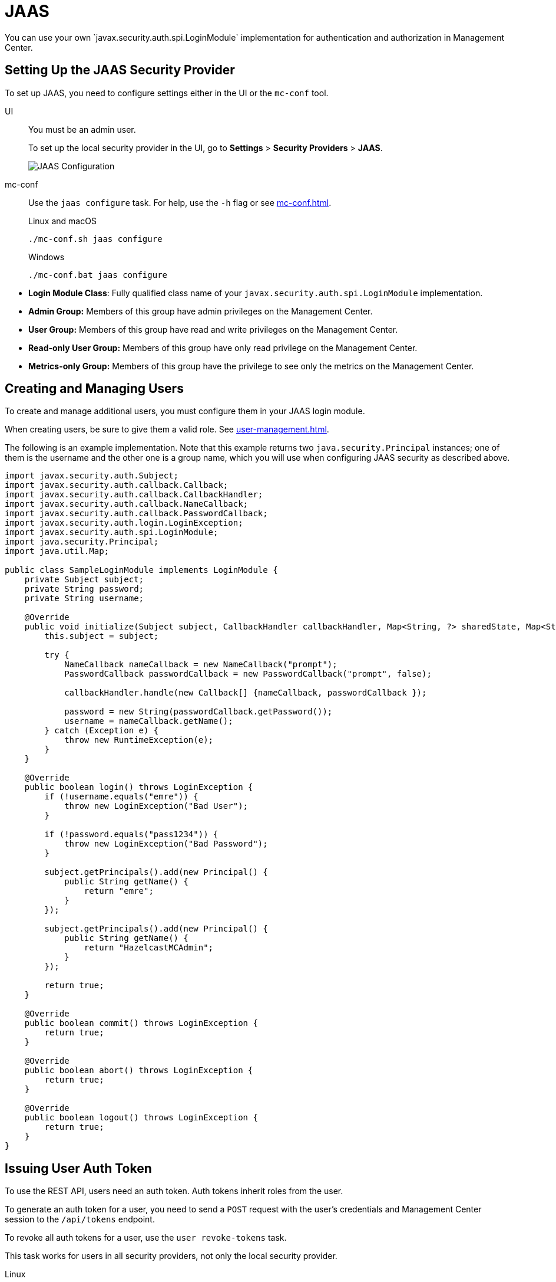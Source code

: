 = JAAS
:description: You can use your own `javax.security.auth.spi.LoginModule` implementation for authentication and authorization in Management Center.

{description}

== Setting Up the JAAS Security Provider

To set up JAAS, you need to configure settings either in the UI or the `mc-conf` tool.

[tabs] 
====
UI::
+
--
You must be an admin user.

To set up the local security provider in the UI, go to *Settings* > *Security Providers* > *JAAS*.

image:ROOT:ConfigureJAAS.png[JAAS Configuration, align="center"]
--
mc-conf::
+
--
Use the `jaas configure` task. For help, use the `-h` flag or see xref:mc-conf.adoc[].

.Linux and macOS
```bash
./mc-conf.sh jaas configure
```

.Windows
```bash
./mc-conf.bat jaas configure 
```
--
====


* **Login Module Class**: Fully qualified class name of your
`javax.security.auth.spi.LoginModule` implementation.
* **Admin Group:** Members of this group have admin privileges
on the Management Center.
* **User Group:** Members of this group have read and write privileges
on the Management Center.
* **Read-only User Group:** Members of this group have only read privilege
on the Management Center.
* **Metrics-only Group:** Members of this group have the privilege to see
only the metrics on the Management Center.

== Creating and Managing Users

To create and manage additional users, you must configure them in your JAAS login module.

When creating users, be sure to give them a valid role. See xref:user-management.adoc[].

The following is an example implementation. Note that this example returns two `java.security.Principal`
instances; one of them is the username and the other one is a group name, which
you will use when configuring JAAS security as described above.

[source,java]
----
import javax.security.auth.Subject;
import javax.security.auth.callback.Callback;
import javax.security.auth.callback.CallbackHandler;
import javax.security.auth.callback.NameCallback;
import javax.security.auth.callback.PasswordCallback;
import javax.security.auth.login.LoginException;
import javax.security.auth.spi.LoginModule;
import java.security.Principal;
import java.util.Map;

public class SampleLoginModule implements LoginModule {
    private Subject subject;
    private String password;
    private String username;

    @Override
    public void initialize(Subject subject, CallbackHandler callbackHandler, Map<String, ?> sharedState, Map<String, ?> options) {
        this.subject = subject;

        try {
            NameCallback nameCallback = new NameCallback("prompt");
            PasswordCallback passwordCallback = new PasswordCallback("prompt", false);

            callbackHandler.handle(new Callback[] {nameCallback, passwordCallback });

            password = new String(passwordCallback.getPassword());
            username = nameCallback.getName();
        } catch (Exception e) {
            throw new RuntimeException(e);
        }
    }

    @Override
    public boolean login() throws LoginException {
        if (!username.equals("emre")) {
            throw new LoginException("Bad User");
        }

        if (!password.equals("pass1234")) {
            throw new LoginException("Bad Password");
        }

        subject.getPrincipals().add(new Principal() {
            public String getName() {
                return "emre";
            }
        });

        subject.getPrincipals().add(new Principal() {
            public String getName() {
                return "HazelcastMCAdmin";
            }
        });

        return true;
    }

    @Override
    public boolean commit() throws LoginException {
        return true;
    }

    @Override
    public boolean abort() throws LoginException {
        return true;
    }

    @Override
    public boolean logout() throws LoginException {
        return true;
    }
}
----

== Issuing User Auth Token

To use the REST API, users need an auth token. Auth tokens inherit roles from the user.

To generate an auth token for a user, you need to send a `POST` request with the user's credentials and Management Center session to the `/api/tokens` endpoint.

To revoke all auth tokens for a user, use the `user revoke-tokens` task.

This task works for users in all security providers,
not only the local security provider.

[tabs] 
====
Linux::
+
--
[source,bash]
----
./mc-conf.sh user revoke-tokens -n <username>
----
--
macOS::
+
--
[source,bash]
----
./mc-conf.sh user revoke-tokens -n <username>
----
--
Windows::
+
--
[source,bash]
----
./mc-conf.bat user revoke-tokens -n <username>
----
--
====

== Next Steps

For details about the `mc-conf` tool, see xref:mc-conf.adoc[].